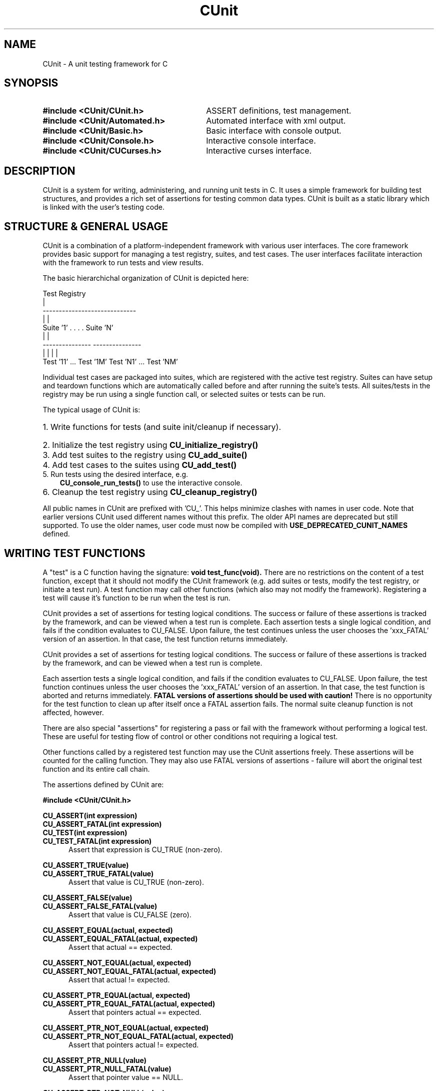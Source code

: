 .TH CUnit 3 "August 2004" "CUnit-2.0-1" "CUnit Programmer's Manual"

.SH NAME
CUnit - A unit testing framework for C

.SH SYNOPSIS
.PD 0.4v
.TP 30
.B #include <CUnit/CUnit.h>
ASSERT definitions, test management.
.TP 30
.B #include <CUnit/Automated.h>
Automated interface with xml output.
.TP 30
.B #include <CUnit/Basic.h>
Basic interface with console output.       
.TP 30
.B #include <CUnit/Console.h>
Interactive console interface.
.TP 30
.B #include <CUnit/CUCurses.h>
Interactive curses interface.
.PD 2v

.SH DESCRIPTION
CUnit is a system for writing, administering, and running unit tests in C.
It uses a simple framework for building test structures, and provides a
rich set of assertions for testing common data types.  CUnit is built as
a static library which is linked with the user's testing code.

.SH "STRUCTURE & GENERAL USAGE"
CUnit is a combination of a platform-independent framework with various
user interfaces. The core framework provides basic support for managing
a test registry, suites, and test cases. The user interfaces facilitate
interaction with the framework to run tests and view results.
.P
The basic hierarchichal organization of CUnit is depicted here:
.P
.br
                  Test Registry
                        |
           -----------------------------
           |                           |
        Suite '1'      . . . .      Suite 'N'
           |                           |
     ---------------             ---------------
     |             |             |             |
  Test '11' ... Test '1M'     Test 'N1' ... Test 'NM'
.br
.P
Individual test cases are packaged into suites, which are registered
with the active test registry.  Suites can have setup and teardown
functions which are automatically called before and after running the
suite's tests. All suites/tests in the registry may be run using a
single function call, or selected suites or tests can be run.
.P
The typical usage of CUnit is:
.HP 3
.PD 0.2v
1. Write functions for tests (and suite init/cleanup if necessary).
.HP 3
2. Initialize the test registry using
.B CU_initialize_registry()
.HP 3
3. Add test suites to the registry using
.B CU_add_suite()
.HP 3
4. Add test cases to the suites using
.B CU_add_test()
.TP 3
5. Run tests using the desired interface, e.g.
.B CU_console_run_tests()
to use the interactive console.
.HP 3
6. Cleanup the test registry using
.B CU_cleanup_registry()
.PD 2v
.P
All public names in CUnit are prefixed with 'CU_'.  This helps
minimize clashes with names in user code.  Note that earlier versions
CUnit used different names without this prefix.  The older API names
are deprecated but still supported.  To use the older names, user code
must now be compiled with
.B USE_DEPRECATED_CUNIT_NAMES
defined.

.SH "WRITING TEST FUNCTIONS"
A "test" is a C function having the signature:
.B "void test_func(void)."
There are no restrictions on the content of a test function, except
that it should not modify the CUnit framework (e.g. add suites or tests,
modify the test registry, or initiate a test run).  A test function may
call other functions (which also may not modify the framework).
Registering a test will cause it's function to be run when the
test is run.
.P
CUnit provides a set of assertions for testing logical conditions.  The
success or failure of these assertions is tracked by the framework,
and can be viewed when a test run is complete.  Each assertion tests a
single logical condition, and fails if the condition evaluates to CU_FALSE.
Upon failure, the test continues unless the user chooses the 'xxx_FATAL'
version of an assertion.  In that case, the test function returns
immediately.

CUnit provides a set of assertions for testing logical conditions.  The
success or failure of these assertions is tracked by the framework,
and can be viewed when a test run is complete.
.P
Each assertion tests a single logical condition, and fails if the
condition evaluates to CU_FALSE.  Upon failure, the test function 
continues unless the user chooses the 'xxx_FATAL' version of an 
assertion.  In that case, the test function is aborted and returns 
immediately.
.B "FATAL versions of assertions should be used with caution!"
There is no opportunity for the test function to clean up after 
itself once a FATAL assertion fails.  The normal suite cleanup 
function is not affected, however.
.P
There are also special "assertions" for registering a pass or fail with
the framework without performing a logical test.  These are useful for 
testing flow of control or other conditions not requiring a logical test.
.P
Other functions called by a registered test function may use the CUnit
assertions freely.  These assertions will be counted for the calling
function.  They may also use FATAL versions of assertions - failure
will abort the original test function and its entire call chain.
.P
The assertions defined by CUnit are:
.P
.B #include <CUnit/CUnit.h>

.P
.B CU_ASSERT(int expression)
.br
.B CU_ASSERT_FATAL(int expression)
.br
.B CU_TEST(int expression)
.br
.B CU_TEST_FATAL(int expression)
.RS 5
Assert that expression is CU_TRUE (non-zero).
.RE

.P
.B CU_ASSERT_TRUE(value)
.br
.B CU_ASSERT_TRUE_FATAL(value)
.RS 5
Assert that value is CU_TRUE (non-zero).
.RE

.P
.B CU_ASSERT_FALSE(value)
.br
.B CU_ASSERT_FALSE_FATAL(value)
.RS 5
Assert that value is CU_FALSE (zero).
.RE

.P
.B CU_ASSERT_EQUAL(actual, expected)
.br
.B CU_ASSERT_EQUAL_FATAL(actual, expected)
.RS 5
Assert that actual == expected.
.RE

.P
.B CU_ASSERT_NOT_EQUAL(actual, expected)
.br
.B CU_ASSERT_NOT_EQUAL_FATAL(actual, expected)
.RS 5
Assert that actual != expected.
.RE

.P
.B CU_ASSERT_PTR_EQUAL(actual, expected)
.br
.B CU_ASSERT_PTR_EQUAL_FATAL(actual, expected)
.RS 5
Assert that pointers actual == expected.
.RE

.P
.B CU_ASSERT_PTR_NOT_EQUAL(actual, expected)
.br
.B CU_ASSERT_PTR_NOT_EQUAL_FATAL(actual, expected)
.RS 5
Assert that pointers actual != expected.
.RE

.P
.B CU_ASSERT_PTR_NULL(value)
.br
.B CU_ASSERT_PTR_NULL_FATAL(value)
.RS 5
Assert that pointer value == NULL.
.RE

.P
.B CU_ASSERT_PTR_NOT_NULL(value)
.br
.B CU_ASSERT_PTR_NOT_NULL_FATAL(value)
.RS 5
Assert that pointer value != NULL.
.RE

.P
.B CU_ASSERT_STRING_EQUAL(actual, expected)
.br
.B CU_ASSERT_STRING_EQUAL_FATAL(actual, expected)
.RS 5
Assert that strings actual and expected are equivalent.
.RE

.P
.B CU_ASSERT_STRING_NOT_EQUAL(actual, expected)
.br
.B CU_ASSERT_STRING_NOT_EQUAL_FATAL(actual, expected)
.RS 5
Assert that strings actual and expected differ.
.RE

.P
.B CU_ASSERT_NSTRING_EQUAL(actual, expected, count)
.br
.B CU_ASSERT_NSTRING_EQUAL_FATAL(actual, expected, count)
.RS 5
Assert that 1st count chars of actual and expected are the same.
.RE

.P
.B CU_ASSERT_NSTRING_NOT_EQUAL(actual, expected, count)
.br
.B CU_ASSERT_NSTRING_NOT_EQUAL_FATAL(actual, expected, count)
.RS 5
Assert that 1st count chars of actual and expected differ.
.RE

.P
.B CU_ASSERT_DOUBLE_EQUAL(actual, expected, granularity)
.br
.B CU_ASSERT_DOUBLE_EQUAL_FATAL(actual, expected, granularity)
.RS 5
Assert that |actual - expected| <= |granularity|.
.br
Math library must be linked in for this assertion.
.RE

.P
.B CU_ASSERT_DOUBLE_NOT_EQUAL(actual, expected, granularity)
.br
.B CU_ASSERT_DOUBLE_NOT_EQUAL_FATAL(actual, expected, granularity)
.RS 5
Assert that |actual - expected| > |granularity|.
.br
Math library must be linked in for this assertion.
.RE

.P
.B CU_PASS(message)
.RS 5
Register a success without performing a logical test.
.RE

.P
.B CU_FAIL(message)
.br
.B CU_FAIL_FATAL(message)
.RS 5
Register a failure without performing a logical test.
.RE

.SH "THE TEST REGISTRY"
The test registry is the repository for suites and associated tests.
The user normally only needs to initialize the registry before use and
clean up afterwards.  However, other functions are provided to
manipulate the registry when necessary.
.P
The main functions needed by clients are:
.P
.B #include <CUnit/TestDB.h>
(included automatically by <CUnit/CUnit.h>)
.TP 5
.B "CU_ErrorCode CU_initialize_registry(void)"
Initializes the framework.  This function should be called before any
other CUnit functions.  Failure to do so will likely result in a crash.
An error status code is returned:
.RS 5
.TP 15
CUE_SUCCESS
if initialization is successful.
.TP 15
CUE_NOMEMORY
if memory allocation failed.
.RE

.TP 5
.B "void CU_cleanup_registry(void)"
Cleans up and releases memory used by the framework.  No CUnit functions
(other than
.B CU_initialize_registry()
) should be called after this function.  Failure to call
.B CU_cleanup_registry()
will result in memory leaks.  Note also that this function will destroy
all suites (and associated tests) in the registry.
.P
Other registry functions are primarily for internal and testing purposes.
However, general users may find use for them and should be aware of them.
These include:
.TP 5
.B "CU_pTestRegistry CU_get_registry(void)"
Retrieve a pointer to the active test registry.  The registry is a
variable of data type CU_Testregistry (declared in <CUnit/TestDB.h>).
Note that the returned pointer will be invalidated by a call to
.B CU_cleanup_registry()
or
.B CU_initialize_registry()
\.

.TP 5
.B "CU_pTestRegistry CU_set_registry(CU_pTestRegistry pTestRegistry)"
Replace the active registry with the specified one.  A pointer to the
previous registry is returned.
.B "It is the caller's responsibility to destroy the old registry."
This can be accomplished using
.B CU_destroy_existing_registry()
on the returned pointer.  Alternatively, the old registry can be
set as the active one.  A subsequent call to
.B CU_cleanup_registry()
will then destroy it automatically.  Care should be taken not to
explicitly destroy a registry that is set as the active one.  This
will result in multiple frees of the same memory and a likely crash.
.TP 5
.B "CU_pTestRegistry CU_create_new_registry(void)"
Create a new registry and return a pointer to it.  The new registry
will not contain any suites or tests.  It is the caller's
responsibility to destroy the new registry by one of the mechanisms
described previously.
.TP 5
.B "void CU_destroy_existing_registry(CU_pTestRegistry* ppRegistry)"
Destroy the specified test registry, including any registered
suites.  This function should not be called for a registry which is
set as the active test registry.  This will result in a multiple
free of the same memory when
.B CU_cleanup_registry()
is called.

.SH "MANAGING TESTS AND SUITES"
In order for a test to be run by CUnit, it must be added to a
test collection (suite) which is registered with the test registry.
.SS "Adding Suites to the Registry"
The first step in setting up a test system is creating and
registering one or more test collections (suites).  Each suite has
a name which must be unique among all suites registered with the
test registry.  The current implementation does not support the
creation of suites independent of the test registry.  Suites are
simultaneously created and added to the active registry as follows.
.P
.B #include <CUnit/TestDB.h>
(included automatically by <CUnit/CUnit.h>)
.TP 5
.B "CU_pSuite CU_add_suite(const char* strName, CU_InitializeFunc pInit,
CU_CleanupFunc pClean)"
This creates and registers a new suite having the specified name,
initialization function, and cleanup function.  A pointer to the new
suite is returned for use in adding tests to the suite.  If an error
occurs during the operation, NULL is returned and the framework error
status is set as follows:
.RS 5
.TP 18
CUE_NOREGISTRY
Test Registry is not initialized.
.TP 18
CUE_NO_SUITENAME
Suite name is not specified or NULL.
.TP 18
CUE_DUP_SUITE
The registry already has a suite with this name.
.TP 18
CUE_NOMEMORY
Memory allocation failed.
.RE
.IP "" 5
The initialization and cleanup functions are optional.  Both are C
functions having the signature
.B "int func_name(void)."
These functions can perform setup and teardown operations needed to
support the suite's tests.  They are called before and after the suite's
tests are run, even if only 1 of the suite's tests is run.  They take no
arguments, and should return NULL if they complete successfully (non-NULL
otherwise).  If either function is not required for a particular suite,
pass NULL to
.B CU_add_suite().

.SS "Adding Tests to Suites"
Tests are created and added to suites.  Each test has a name which must be
unique among all tests added to a single suite.  The current implementation
does not support the creation of tests independent of registered suites.
Tests are simultaneously created and added to a suite as follows.
.P
.B #include <CUnit/TestDB.h>
(included automatically by <CUnit/CUnit.h>)
.TP 5
.B "CU_pTest  CU_add_test(CU_pSuite pSuite, const char* strName, CU_TestFunc
pTestFunc)"
This creates a new test having the specified name and test function, and
adds it to the indicated suite.  The suite should have been previously
created using
.B CU_add_suite().
A pointer to the new test is returned.  If an error occurs during the
operation, NULL is returned and the framework error status is set as follows:
.RS 5
.TP 18
CUE_NOSUITE
Specified suite is NULL or invalid.
.TP 18
CUE_NO_TESTNAME
Test name is not specified or NULL.
.TP 18
CUE_NOTEST
Test function is not specified or NULL.
.TP 18
CUE_DUP_TEST
The suite already has a test with this name.
.TP 18
CUE_NOMEMORY
Memory allocation failed.

.SH "RUNNING TESTS"
CUnit supports running all tests in all registered suites, but individual tests
or suites can also be run.  During each run, the framework keeps track of the 
number of suites, tests, and assertions run, passed, and failed.  Note that the
results are cleared each time a test run is initiated (even if it fails).
.P
While CUnit provides primitive functions for running suites and tests, most
users will want to use one of the user interfaces.  These interfaces handle
the details of interaction with the framework and provide output of test
details and results for the user.  For more about the primitive functions, see
.B <CUnit/testRun.h>.

.SS "Test Results"
The interfaces present results of test runs, but client code may sometimes need
to access the results directly.  These results include various run counts, as
well as a linked list of failure records holding the failure details.  Test
results must be retrieved before attempting to run other tests, which
resets the result information.  Functions for accessing the test results are:
.P
.B #include <CUnit/TestRun.h>
(included automatically by <CUnit/CUnit.h>)
.TP 5
.B "unsigned int CU_get_number_of_suites_run(void)'
Retrieve the number of suites run.  Suite having initialization functions
which fail are not run.  To get the total number of registered suites, use
.B "CU_get_registry()->uiNumberOfSuites."
.TP 5
.B "unsigned int CU_get_number_of_suites_failed(void)"
Retrieve the number of suites which had initialization or cleanup
functions which failed (returned non-NULL).
.TP 5
.B "unsigned int CU_get_number_of_tests_run(void)"
Retrieve the number of tests run.  Tests in suites having initialization
functions which fail are not run.  To get the total number of registered tests
, use
.B "CU_get_registry()->uiNumberOfTests."
.TP 5
.B "unsigned int CU_get_number_of_tests_failed(void)"
Retrieve the number of tests which contained at least 1 failed assertion.
.TP 5
.B "unsigned int CU_get_number_of_asserts(void)"
Retrieve the number of CUnit assertions made during the test run.
.TP 5
.B "unsigned int CU_get_number_of_successes(void)"
Retrieve the number of assertions which passed.
.TP 5
.B "unsigned int CU_get_number_of_failures(void)"
Retrieve the number of assertions which failed.
.TP 5
.B "const CU_pRunSummary CU_get_run_summary(void)"
Retrieve a
.B CU_RunSummary
containing all the run count information.  This data structure is
declared in 
.B <CUnit/TestRun.h>
and includes the (self-explanatory)
.I "unsigned int"
fields nSuitesRun, nSuitesFailed, nTestsRun, nTestsFailed, nAsserts,
and nAssertsFailed.
.TP 5
.B "const CU_pFailureRecord CU_get_failure_list(void)"
Retrieve the head of the linked list of failure records for the last
run.  Each assertion failure or suite init/cleanup function failure
is registered in a new
.B CU_FailureRecord
in the linked list.  This data structure is declared in 
.B <CUnit/TestRun.h>
and includes the following fields:
.br
.RS 10
.B "unsigned int uiLineNumber"
.br
.B "char*        strFileName"
.br
.B "char*        strCondition"
.br
.B "CU_pTest     pTest"
.br
.B "CU_pSuite    pSuite"
.RE

.SS "Automated Interface"
The automated interface is non-interactive.  The current implementation only 
supports running all registered suites.  Results are output to an xml file to
be viewed by appropriate external tools.  Registered tests can also be listed
to
an xml file for viewing.  The following public functions are available:
.P
.B #include <CUnit/Automated.h>
.TP 5
.B "void CU_automated_run_tests(void)"
Run all tests in all registered suites.  Results are output to a file named
.I "ROOT-Results.xml."
The filename 'ROOT' is set using 
.B CU_set_output_filename(),
or else the default 'CUnitAutomated' is used.  This means that the same
filename
is used each run (and the results file overwritten) if the user does not
explicitly set the 'ROOT' for each run.
.TP 5
.B "CU_ErrorCode CU_list_tests_to_file(void)"
Lists the registered suites and associated tests to file.  The listing file is
named
.I "ROOT-Listing.xml."
The filename 'ROOT' is set using
.B CU_set_output_filename(),
or else the default 'CUnitAutomated' is used.  This means that the same
filename
is used each run (and the listing file overwritten) if the user does not
explicitly set the 'ROOT' for each run.
.TP 5
.B "void CU_set_output_filename(const char* szFilenameRoot)"
Set the filename root to use for automated results and listing files.

.SS "Basic Interface (non-interactive)"
The basic interface is also non-interactive, with results output to stdout.
This
interface supports running individual suites or tests, and allows client code
to 
control the type of output displayed during each run.  This interface provides
the
most flexibility to clients desiring simplified access to the CUnit API.  The
following public functions are provided:
.P
.B #include <CUnit/Basic.h>
.TP 5
.B "CU_ErrorCode CU_basic_run_tests(void)"
Run all tests in all registered suites.  Returns the 1st error code occurring 
during the test run.  The type of output is controlled by the current run mode, 
which can be set using
.B CU_basic_set_mode().
.TP 5
.B "CU_ErrorCode CU_basic_run_suite(CU_pSuite pSuite)"
Run all tests in single specified suite.  Returns the 1st error code occurring 
during the test run.  The type of output is controlled by the current run mode.
.TP 5
.B "CU_ErrorCode CU_basic_run_test(CU_pSuite pSuite, CU_pTest pTest)"
Run a single test in a specified suite.  Returns the 1st error code occurring 
during the test run.  The type of output is controlled by the current run mode.
.TP 5
.B "void CU_basic_set_mode(CU_BasicRunMode mode)"
Set the basic run mode, which controls the output during the run.  Choices are:
.RS 10
.TP 15
CU_BRM_NORMAL
Failures and run summary are printed.
.PD 0.4v
.TP 15
CU_BRM_SILENT
No output is printed except error messages.
.TP 15
CU_BRM_VERBOSE
Maximum output of run details.
.RE
.PD 2v
.TP 5
.B "CU_BasicRunMode CU_basic_get_mode(void)"
Retrieve the current basic run mode code.
.TP 5
.B "void CU_basic_show_failures(CU_pFailureRecord pFailure)"
Prints a summary of all failures to stdout.  Does not depend on the run mode.

.SS "Interactive Console Interface"
The console interface is interactive.  All the client needs to do is initiate
the
console session, and the user controls the test run interactively.  This
include
selection & running of suites and tests, and viewing test results.
.P
.B #include <CUnit/Console.h>
.TP 5
.B "void CU_console_run_tests(void)"
Initiate an interactive test run in the console.

.SS "Interactive Curses Interface"
The curses interface is interactive.  All the client needs to do is initiate
the
curses session, and the user controls the test run interactively.  This include 
selection & running of suites and tests, and viewing test results.  Use of this
interface requires linking the ncurses library into the application.
.P
.B #include <CUnit/CUCurses.h>
.TP 5
.B "void CU_curses_run_tests(void)"
Initiate an interactive test run in curses.

.SH ERROR HANDLING
.SS CUnit Error Status Codes
Many CUnit functions set a framework error code when an exception occurs.
The error codes are an
.I enum
named 
.B CU_ErrorCode
declared in header file
.B <CUnit/CUError.h>
(included automatically by
.B <CUnit/CUnit.h>
).  The following functions are provided for retrieving the framework
error status:
.P
.B #include <CUnit/CUError.h>
(included automatically by <CUnit/CUnit.h>)
.TP 5
.B "CU_ErrorCode CU_get_error(void)"
Returns the framework error status code.
.TP 5
.B "const char* CU_get_error_msg(void)"
Returns a message for the current error code.

.SS Error Actions
By default, CUnit continues running tests when a framework error occurs.
This 'error action' can be changed by the user if desired.  The following
functions are provided:
.P
.B #include <CUnit/CUError.h>
(included automatically by <CUnit/CUnit.h>)
.TP 5
.B "void CU_set_error_action(CU_ErrorAction action)"
Set the framework error action.
.TP 5
.B "CU_ErrorAction CU_get_error_action(void)"
Retrieve the current error action.
.P
The error actions are defined in
.B "enum CU_ErrorAction"
in header file
.B <CUnit/CUError.h>
(included automatically by
.B <CUnit/CUnit.h>
) as follows:
.RS 5
.TP 15
CUEA_IGNORE
Continue test runs on framework errors (default).
.PD 0.4v
.TP 15
CUEA_FAIL
Stop test runs on a framework error.
.TP 15
CUEA_ABORT
Exit the application on a framework error.
.PD 2v
.RE

.SH AUTHORS
Anil Kumar     <aksaharan@yahoo.com>
.br
Jerry St.Clair <jds2@users.sourceforge.net>

.SH WEBSITE
http://cunit.sourceforge.net

